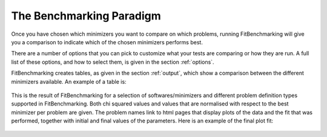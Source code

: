 .. _BenchmarkingParadigm:

*************************
The Benchmarking Paradigm
*************************


Once you have chosen which minimizers you want to compare on which problems,
running FitBenchmarking will give you a comparison to indicate which of the
chosen minimizers performs best.

There are a number of options that you can pick to customize what your tests
are comparing or how they are run.  A full list of these options, and how to
select them, is given in the section :ref:`options`.

FitBenchmarking creates tables, as given in the section :ref:`output`,
which show a comparison between the different minimizers available.
An example of a table is:

.. figure:: ../../../images/example_table.png
   :alt: Example Table

This is the result of FitBenchmarking for a selection of softwares/minimizers
and different problem definition types supported in FitBenchmarking.
Both chi squared values and values that are normalised with respect
to the best minimizer per problem are given.
The problem names link to html pages that display plots of the
data and the fit that was performed, together with initial and final
values of the parameters. Here is an example of the final plot fit:

.. figure:: ../../../images/example_plot.png
   :alt: Example Plot
